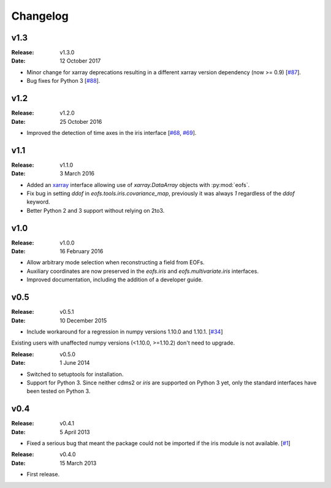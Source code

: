 Changelog
=========

.. default-role:: py:obj


v1.3
----

:Release: v1.3.0
:Date: 12 October 2017

* Minor change for xarray deprecations resulting in a different xarray version dependency (now >= 0.9) [`#87 <https://github.com/ajdawson/eofs/pull/87>`_].
* Bug fixes for Python 3 [`#88 <https://github.com/ajdawson/eofs/pull/88>`_].


v1.2
----

:Release: v1.2.0
:Date: 25 October 2016

* Improved the detection of time axes in the iris interface [`#68 <https://github.com/ajdawson/eofs/issues/68>`_, `#69 <https://github.com/ajdawson/eofs/pull/69>`_].


v1.1
----

:Release: v1.1.0
:Date: 3 March 2016

* Added an `xarray <http://xarray.pydata.org>`_ interface allowing use of `xarray.DataArray` objects with :py:mod:`eofs`.
* Fix bug in setting `ddof` in `eofs.tools.iris.covariance_map`, previously it was always `1` regardless of the `ddof` keyword.
* Better Python 2 and 3 support without relying on 2to3.


v1.0
----

:Release: v1.0.0
:Date: 16 February 2016

* Allow arbitrary mode selection when reconstructing a field from EOFs.
* Auxiliary coordinates are now preserved in the `eofs.iris` and `eofs.multivariate.iris` interfaces.
* Improved documentation, including the addition of a developer guide.


v0.5
----

:Release: v0.5.1
:Date: 10 December 2015

* Include workaround for a regression in numpy versions 1.10.0 and 1.10.1. [`#34 <https://github.com/ajdawson/eofs/issues/34>`_]

Existing users with unaffected numpy versions (<1.10.0, >=1.10.2) don't need to upgrade.


:Release: v0.5.0
:Date: 1 June 2014

* Switched to setuptools for installation.
* Support for Python 3.
  Since neither cdms2 or `iris` are supported on Python 3 yet, only the standard interfaces have been tested on Python 3.


v0.4
----

:Release: v0.4.1
:Date: 5 April 2013

* Fixed a serious bug that meant the package could not be imported if the iris module is not available. [`#1 <https://github.com/ajdawson/eofs/issues/1>`_]


:Release: v0.4.0
:Date: 15 March 2013

* First release.
